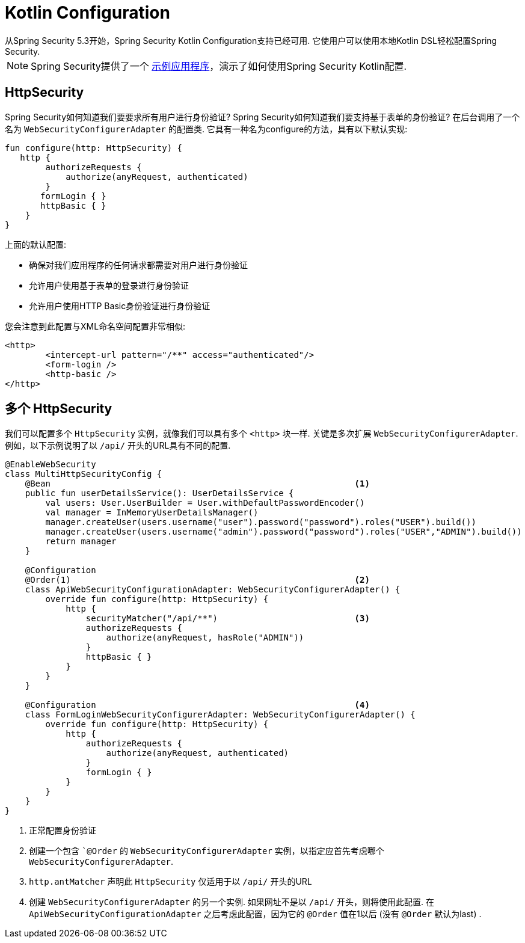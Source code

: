
[[kotlin-config]]
= Kotlin Configuration
从Spring Security 5.3开始，Spring Security Kotlin Configuration支持已经可用.  它使用户可以使用本地Kotlin DSL轻松配置Spring Security.

NOTE: Spring Security提供了一个 https://github.com/spring-projects/spring-security/tree/master/samples/boot/kotlin[示例应用程序]，演示了如何使用Spring Security Kotlin配置.

[[kotlin-config-httpsecurity]]
== HttpSecurity

Spring Security如何知道我们要要求所有用户进行身份验证?
 Spring Security如何知道我们要支持基于表单的身份验证?
 在后台调用了一个名为 `WebSecurityConfigurerAdapter` 的配置类.  它具有一种名为configure的方法，具有以下默认实现:

[source,kotlin]
----
fun configure(http: HttpSecurity) {
   http {
        authorizeRequests {
            authorize(anyRequest, authenticated)
        }
       formLogin { }
       httpBasic { }
    }
}
----

上面的默认配置:

* 确保对我们应用程序的任何请求都需要对用户进行身份验证
* 允许用户使用基于表单的登录进行身份验证
* 允许用户使用HTTP Basic身份验证进行身份验证

您会注意到此配置与XML命名空间配置非常相似:

[source,xml]
----
<http>
	<intercept-url pattern="/**" access="authenticated"/>
	<form-login />
	<http-basic />
</http>
----

== 多个 HttpSecurity

我们可以配置多个 `HttpSecurity` 实例，就像我们可以具有多个 `<http>`  块一样.  关键是多次扩展 `WebSecurityConfigurerAdapter`.  例如，以下示例说明了以  `/api/` 开头的URL具有不同的配置.

[source,kotlin]
----
@EnableWebSecurity
class MultiHttpSecurityConfig {
    @Bean                                                            <1>
    public fun userDetailsService(): UserDetailsService {
        val users: User.UserBuilder = User.withDefaultPasswordEncoder()
        val manager = InMemoryUserDetailsManager()
        manager.createUser(users.username("user").password("password").roles("USER").build())
        manager.createUser(users.username("admin").password("password").roles("USER","ADMIN").build())
        return manager
    }

    @Configuration
    @Order(1)                                                        <2>
    class ApiWebSecurityConfigurationAdapter: WebSecurityConfigurerAdapter() {
        override fun configure(http: HttpSecurity) {
            http {
                securityMatcher("/api/**")                           <3>
                authorizeRequests {
                    authorize(anyRequest, hasRole("ADMIN"))
                }
                httpBasic { }
            }
        }
    }

    @Configuration                                                   <4>
    class FormLoginWebSecurityConfigurerAdapter: WebSecurityConfigurerAdapter() {
        override fun configure(http: HttpSecurity) {
            http {
                authorizeRequests {
                    authorize(anyRequest, authenticated)
                }
                formLogin { }
            }
        }
    }
}
----

<1> 正常配置身份验证
<2> 创建一个包含 ``@Order` 的 `WebSecurityConfigurerAdapter` 实例，以指定应首先考虑哪个 `WebSecurityConfigurerAdapter`.
<3>  `http.antMatcher` 声明此 `HttpSecurity` 仅适用于以  `/api/` 开头的URL
<4> 创建 `WebSecurityConfigurerAdapter` 的另一个实例.  如果网址不是以  `/api/`  开头，则将使用此配置.  在 `ApiWebSecurityConfigurationAdapter` 之后考虑此配置，因为它的 `@Order` 值在1以后 (没有 `@Order` 默认为last) .